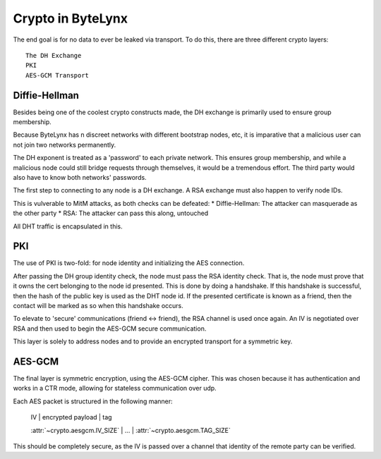 Crypto in ByteLynx
==================

The end goal is for no data to ever be leaked via transport.
To do this, there are three different crypto layers:

::

	The DH Exchange
	PKI
	AES-GCM Transport

Diffie-Hellman
++++++++++++++

Besides being one of the coolest crypto constructs made,
the DH exchange is primarily used to ensure group membership.

Because ByteLynx has n discreet networks with different bootstrap nodes, etc, it is imparative that a malicious user can not join two networks permanently.

The DH exponent is treated as a 'password' to each private network.
This ensures group membership, and while a malicious node could still bridge requests through themselves, it would be a tremendous effort.
The third party would also have to know both networks' passwords.

The first step to connecting to any node is a DH exchange.
A RSA exchange must also happen to verify node IDs.

This is vulverable to MitM attacks, as both checks can be defeated:
* Diffie-Hellman: The attacker can masquerade as the other party
* RSA: The attacker can pass this along, untouched

All DHT traffic is encapsulated in this.

PKI
+++

The use of PKI is two-fold: for node identity and initializing the AES connection.

After passing the DH group identity check, the node must pass the RSA identity check.
That is, the node must prove that it owns the cert belonging to the node id presented.
This is done by doing a handshake.
If this handshake is successful, then the hash of the public key is used as the DHT node id.
If the presented certificate is known as a friend, then the contact will be marked as so when this handshake occurs.

To elevate to 'secure' communications (friend <-> friend), the RSA channel is used once again.
An IV is negotiated over RSA and then used to begin the AES-GCM secure communication.

This layer is solely to address nodes and to provide an encrypted transport for a symmetric key.

AES-GCM
+++++++

The final layer is symmetric encryption, using the AES-GCM cipher.
This was chosen because it has authentication and works in a CTR mode, allowing for stateless communication over udp.

Each AES packet is structured in the following manner:

	IV | encrypted payload | tag

	:attr:`~crypto.aesgcm.IV_SIZE` | ... | :attr:`~crypto.aesgcm.TAG_SIZE`

This should be completely secure, as the IV is passed over a channel that identity of the remote party can be verified.
